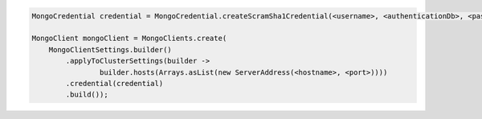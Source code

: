 .. code-block:: java

   MongoCredential credential = MongoCredential.createScramSha1Credential(<username>, <authenticationDb>, <password>);

   MongoClient mongoClient = MongoClients.create(
       MongoClientSettings.builder()
           .applyToClusterSettings(builder ->
                   builder.hosts(Arrays.asList(new ServerAddress(<hostname>, <port>))))
           .credential(credential)
           .build());

